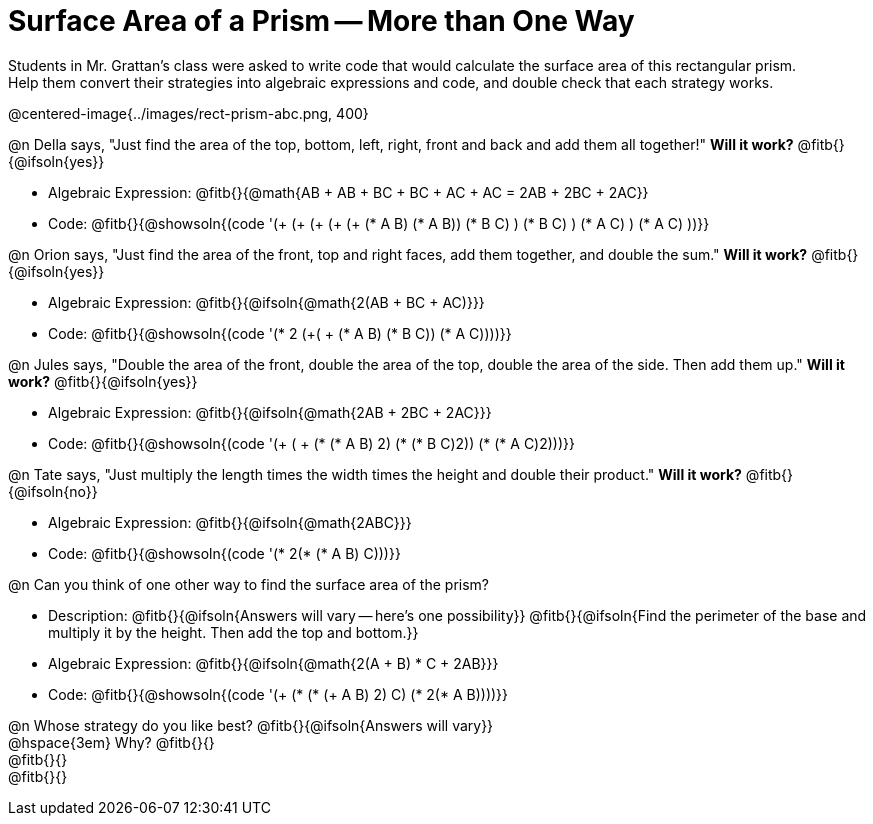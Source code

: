 = Surface Area of a Prism -- More than One Way

Students in Mr. Grattan's class were asked to write code that would calculate the surface area of this rectangular prism. +
Help them convert their strategies into algebraic expressions and code, and double check that each strategy works.

@centered-image{../images/rect-prism-abc.png, 400}

@n Della says, "Just find the area of the top, bottom, left, right, front and back and add them all together!" *Will it work?* @fitb{}{@ifsoln{yes}}

- Algebraic Expression: @fitb{}{@math{AB + AB + BC + BC + AC + AC = 2AB + 2BC + 2AC}}
- Code: @fitb{}{@showsoln{(code '(+ (+ (+ (+ (+ (* A B) (* A B)) (* B C) ) (* B C) ) (* A C) ) (* A C) ))}}


@n Orion says, "Just find the area of the front, top and right faces, add them together, and double the sum." *Will it work?* @fitb{}{@ifsoln{yes}}

- Algebraic Expression: @fitb{}{@ifsoln{@math{2(AB + BC + AC)}}}
- Code: @fitb{}{@showsoln{(code '(* 2 (+( + (* A B) (* B C)) (* A C))))}}

@n Jules says, "Double the area of the front, double the area of the top, double the area of the side. Then add them up." *Will it work?* @fitb{}{@ifsoln{yes}}

- Algebraic Expression: @fitb{}{@ifsoln{@math{2AB + 2BC + 2AC}}}
- Code: @fitb{}{@showsoln{(code '(+ ( + (* (* A B) 2) (* (* B C)2)) (* (* A C)2)))}}

@n Tate says, "Just multiply the length times the width times the height and double their product." *Will it work?* @fitb{}{@ifsoln{no}}

- Algebraic Expression: @fitb{}{@ifsoln{@math{2ABC}}}
- Code: @fitb{}{@showsoln{(code '(* 2(* (* A B) C)))}}

@n Can you think of one other way to find the surface area of the prism?

- Description: @fitb{}{@ifsoln{Answers will vary -- here's one possibility}}
@fitb{}{@ifsoln{Find the perimeter of the base and multiply it by the height. Then add the top and bottom.}}
- Algebraic Expression: @fitb{}{@ifsoln{@math{2(A + B) * C + 2AB}}}
- Code: @fitb{}{@showsoln{(code '(+ (* (* (+ A B) 2) C) (* 2(* A B))))}}

@n Whose strategy do you like best? @fitb{}{@ifsoln{Answers will vary}} +
@hspace{3em} Why? @fitb{}{} +
@fitb{}{} +
@fitb{}{}


